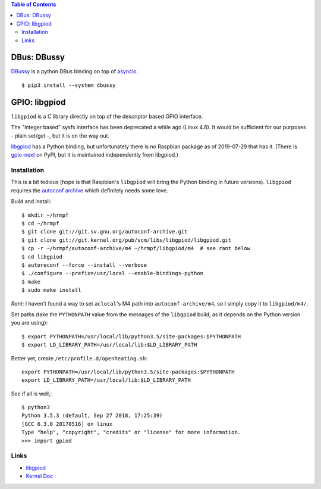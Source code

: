 .. contents:: Table of Contents

DBus: DBussy
============

`DBussy <https://github.com/ldo/dbussy>`_ is a python DBus binding on
top of `asyncio
<https://docs.python.org/3/library/asyncio.html#module-asyncio>`_.

::

   $ pip3 install --system dbussy

GPIO: libgpiod
==============

``libgpiod`` is a C library directly on top of the descriptor based
GPIO interface.

The "integer based" sysfs interface has been deprecated a while ago
(Linux 4.8). It would be sufficient for our purposes - plain set/get
-, but it is on the way out.

`libgpiod
<https://git.kernel.org/pub/scm/libs/libgpiod/libgpiod.git/>`_ has a
Python binding, but unfortunately there is no Raspbian package as of
2019-07-29 that has it. (There is `gpio-next
<https://pypi.org/project/gpio-next/>`_ on PyPI, but it is maintained
independently from libgpiod.)

Installation
------------

This is a bit tedious (hope is that Raspbian's ``libgpiod`` will bring
the Python binding in future versions). ``libgpiod`` requires the
`autoconf archive <https://www.gnu.org/software/autoconf-archive/>`_
which definitely needs some love.

Build and install::

   $ mkdir ~/hrmpf
   $ cd ~/hrmpf
   $ git clone git://git.sv.gnu.org/autoconf-archive.git
   $ git clone git://git.kernel.org/pub/scm/libs/libgpiod/libgpiod.git
   $ cp -r ~/hrmpf/autoconf-archive/m4 ~/hrmpf/libgpiod/m4  # see rant below
   $ cd libgpiod
   $ autoreconf --force --install --verbose
   $ ./configure --prefix=/usr/local --enable-bindings-python
   $ make
   $ sudo make install

*Rant*: I haven't found a way to set ``aclocal``'s M4 path into
``autoconf-archive/m4``, so I simply copy it to ``libgpiod/m4/``.

Set paths (take the ``PYTHONPATH`` value from the messages of the
``libgpiod`` build, as it depends on the Python version you are using)::

   $ export PYTHONPATH=/usr/local/lib/python3.5/site-packages:$PYTHONPATH
   $ export LD_LIBRARY_PATH=/usr/local/lib:$LD_LIBRARY_PATH

Better yet, create ``/etc/profile.d/openheating.sh``::

   export PYTHONPATH=/usr/local/lib/python3.5/site-packages:$PYTHONPATH
   export LD_LIBRARY_PATH=/usr/local/lib:$LD_LIBRARY_PATH

See if all is well,::

   $ python3
   Python 3.5.3 (default, Sep 27 2018, 17:25:39) 
   [GCC 6.3.0 20170516] on linux
   Type "help", "copyright", "credits" or "license" for more information.
   >>> import gpiod

Links
-----

* `libgpiod <https://git.kernel.org/pub/scm/libs/libgpiod/libgpiod.git/>`_
* `Kernel Doc <https://www.kernel.org/doc/Documentation/gpio/consumer.txt>`_
